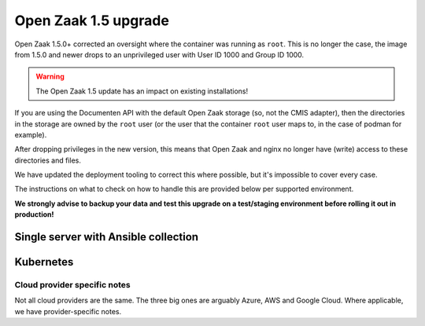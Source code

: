 .. _installation_reference_1_5_upgrade:

Open Zaak 1.5 upgrade
=====================

Open Zaak 1.5.0+ corrected an oversight where the container was running as ``root``. This
is no longer the case, the image from 1.5.0 and newer drops to an unprivileged user
with User ID 1000 and Group ID 1000.

.. warning:: The Open Zaak 1.5 update has an impact on existing installations!

If you are using the Documenten API with the default Open Zaak storage (so, not the
CMIS adapter), then the directories in the storage are owned by the ``root`` user (or
the user that the container ``root`` user maps to, in the case of podman for example).

After dropping privileges in the new version, this means that Open Zaak and nginx
no longer have (write) access to these directories and files.

We have updated the deployment tooling to correct this where possible, but it's
impossible to cover every case.

The instructions on what to check on how to handle this are provided below per
supported environment.

**We strongly advise to backup your data and test this upgrade on a test/staging
environment before rolling it out in production!**


Single server with Ansible collection
-------------------------------------

.. tabs::

  .. group-tab:: Docker

    If you are deploying with the ansible playbooks, then you must:

    * Ensure you are using version ``0.17.0`` or higher of the collection. We have
      updated the requirements to reflect this.
    * Specify the role variable ``openzaak_1_5_upgrade: true`` - this will fix the
      permissions of existing uploads. You can revert/remove this variable again
      after the ugprade has been deployed.

  .. group-tab:: Podman

     TODO - unclear what needs to be done since we don't have access to a podman
     testing environment.


Kubernetes
----------

.. tabs::

  .. group-tab:: Ansible

     We have added an init container to the Ansible and Helm based deployments, which
     is enabled by default. This init container should correct the incorrect file
     system permissions, **provided that the pod is allowed to run containers as
     root**. It changes the owner and groupo of the ``/app/private-media`` directory
     to ``1000:1000``.

     The updated deployment tooling also includes a ``podSecurityContext`` which
     now specifies the ``fsGroup: 1000``. If your environment is different, you may
     have to specify ``openzaak_init_containers`` accordingly.

     It's possible that the PV provisioner causes problems, and it that case, please
     consult with your infrastructure provider on how to ensure the PV is writable
     by UID 1000 and/or GID 1000.

     Note that this init container slows down the application startup for every
     subsequent deployment, so after the migration you may want to disable it by
     setting the variable to no init containers:

     .. code-block:: yaml

         openzaak_init_containers: []

  .. group-tab:: Helm

     TODO - apply above strategy in Helm charts, but can't test.


Cloud provider specific notes
^^^^^^^^^^^^^^^^^^^^^^^^^^^^^

Not all cloud providers are the same. The three big ones are arguably Azure, AWS and
Google Cloud. Where applicable, we have provider-specific notes.

.. tabs::

    .. group-tab:: Azure

        **Storage classes**

        Persistent volumes on Azure are tricky. Out of the box only the
        ``kubernetes.io/azure-file`` provisioner works with ``ReadWriteMany`` mount
        mode, which Open Zaak requires.

        However, this filesystem gets mounted as ``root`` by default and it's not possible
        to correct the file permissions via an init container or the
        ``securityContext.fsGroup`` option. You must use a storage class with the
        correct mount options, for example:

        .. code-block:: yaml

            kind: StorageClass
            apiVersion: storage.k8s.io/v1
            allowVolumeExpansion: true
            reclaimPolicy: Delete
            volumeBindingMode: Immediate
            metadata:
              name: azurefile-openzaak
            provisioner: kubernetes.io/azure-file
            parameters:
              skuName: Standard_LRS
            mountOptions:
            - uid=1000
            - gid=1000

        Note the explicit ``uid`` and ``gid`` mount options which map to the user that
        Open Zaak runs as. For more information, see also
        `this related Kubernetes issue <https://github.com/kubernetes/kubernetes/issues/54610>`_.

        In our own testing, upgrading worked out of the box because the mounted volume
        results in ``777`` file permissions mode, while still being owned by the root
        user, which is functional but may not be what you want.

        .. note::

            On an existing installation you will probably have an existing PVC with
            incorrect mount options and changing the storage class after creation is
            not possible.

            We recommend backing up the uploaded files, deleting the PVC, modifying the
            storage class that Open Zaak uses and the restoring the backed up data on
            the new PVC.

    .. group-tab:: AWS

        No known challenges at the moment.

    .. group-tab:: Google Cloud

        No known challenges at the moment.
